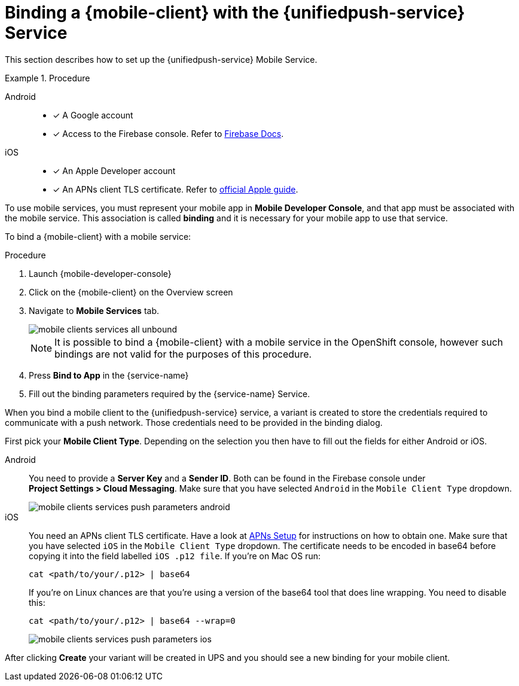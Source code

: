 // For more information, see: https://redhat-documentation.github.io/modular-docs/

[id='binding-an-app-to-{context}']
= Binding a {mobile-client} with the {unifiedpush-service} Service

This section describes how to set up the {unifiedpush-service} Mobile Service.

.Procedure

[tabs]
====
// tag::excludeDownstream[]
Android::
+
--
* [x] A Google account
* [x] Access to the Firebase console. Refer to link:https://firebase.google.com/docs/[Firebase Docs].
--
iOS::
+
--
* [x] An Apple Developer account
* [x] An APNs client TLS certificate. Refer to link:https://help.apple.com/developer-account/#/dev82a71386a[official Apple guide].
--
// end::excludeDownstream[]
====

To use mobile services, you must represent your mobile app in *Mobile Developer Console*, and that app must be associated with the mobile service.
This association is called *binding* and it is necessary for your mobile app to use that service.

To bind a {mobile-client} with a mobile service:

.Procedure


. Launch {mobile-developer-console}

. Click on the {mobile-client} on the Overview screen

. Navigate to *Mobile Services* tab.
+
image::mobile-clients-services-all-unbound.png[]
+ 
NOTE: It is possible to bind a {mobile-client} with a mobile service in the OpenShift console, however such bindings are not valid for the purposes of this procedure.

. Press *Bind to App* in the {service-name}
. Fill out the binding parameters required by the {service-name} Service.


When you bind a mobile client to the {unifiedpush-service} service, a variant is created to store the credentials required to communicate with a push network.
Those credentials need to be provided in the binding dialog.

First pick your *Mobile Client Type*. Depending on the selection you then have to fill out the fields for either Android or iOS.

[tabs]
====
// tag::excludeDownstream[]
Android::
+
--
You need to provide a *Server Key* and a *Sender ID*. Both can be found in the Firebase console under *Project{nbsp}Settings{nbsp}>{nbsp}Cloud Messaging*. Make sure that you have selected `Android` in the `Mobile Client Type` dropdown.

image::mobile-clients-services-push-parameters-android.png[]
--
iOS::
+
--
You need an APNs client TLS certificate. Have a look at link:apple-setup.html[APNs Setup] for instructions on how to obtain one. Make sure that you have selected `iOS` in the `Mobile Client Type` dropdown.
The certificate needs to be encoded in base64 before copying it into the field labelled `iOS .p12 file`. If you're on Mac OS run:

----
cat <path/to/your/.p12> | base64
----

If you're on Linux chances are that you're using a version of the base64 tool that does line wrapping. You need to disable this:

----
cat <path/to/your/.p12> | base64 --wrap=0
----

image::mobile-clients-services-push-parameters-ios.png[]
--
// end::excludeDownstream[]
====

After clicking *Create* your variant will be created in UPS and you should see a new binding for your mobile client.
